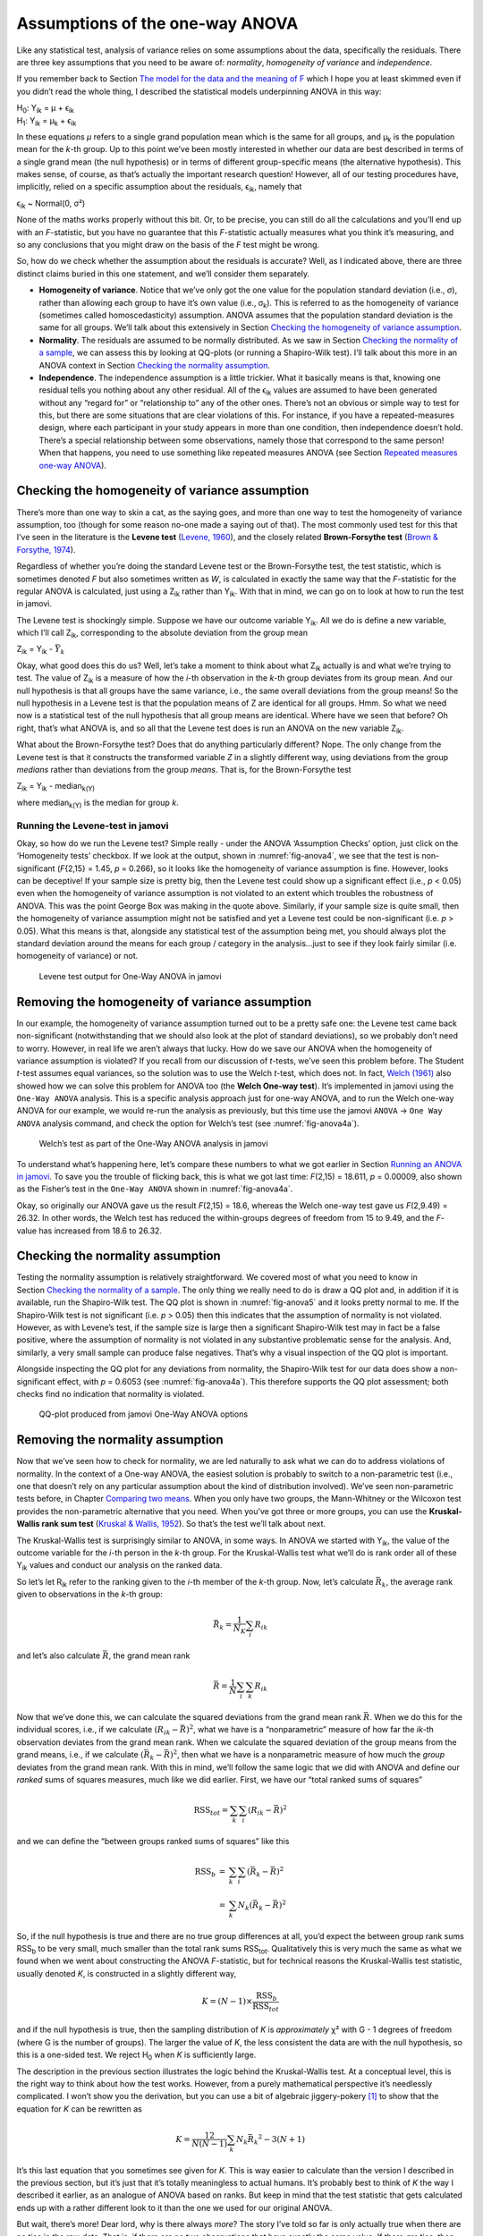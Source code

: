 .. sectionauthor:: `Danielle J. Navarro <https://djnavarro.net/>`_ and `David R. Foxcroft <https://www.davidfoxcroft.com/>`_

Assumptions of the one-way ANOVA
--------------------------------

Like any statistical test, analysis of variance relies on some
assumptions about the data, specifically the residuals. There are three
key assumptions that you need to be aware of: *normality*, *homogeneity
of variance* and *independence*.

If you remember back to Section `The model for the data and the meaning of F
<Ch13_ANOVA_02.html#the-model-for-the-data-and-the-meaning-of-f>`__ which I
hope you at least skimmed even if you didn’t read the whole thing, I described
the statistical models underpinning ANOVA in this way:

| H\ :sub:`0`: Y\ :sub:`ik` = µ           + ϵ\ :sub:`ik`
| H\ :sub:`1`: Y\ :sub:`ik` = µ\ :sub:`k` + ϵ\ :sub:`ik` 

In these equations *µ* refers to a single grand population mean
which is the same for all groups, and µ\ :sub:`k` is the population
mean for the *k*-th group. Up to this point we’ve been mostly
interested in whether our data are best described in terms of a single
grand mean (the null hypothesis) or in terms of different group-specific
means (the alternative hypothesis). This makes sense, of course, as
that’s actually the important research question! However, all of our
testing procedures have, implicitly, relied on a specific assumption
about the residuals, ϵ\ :sub:`ik`, namely that

ϵ\ :sub:`ik` ~ Normal(0, σ²)

None of the maths works properly without this bit. Or, to be precise,
you can still do all the calculations and you’ll end up with an
*F*-statistic, but you have no guarantee that this
*F*-statistic actually measures what you think it’s measuring, and
so any conclusions that you might draw on the basis of the *F*
test might be wrong.

So, how do we check whether the assumption about the residuals is
accurate? Well, as I indicated above, there are three distinct claims
buried in this one statement, and we’ll consider them separately.

-  **Homogeneity of variance**. Notice that we’ve only got the one value for
   the population standard deviation (i.e., *σ*), rather than allowing each
   group to have it’s own value (i.e., σ\ :sub:`k`). This is referred to as the
   homogeneity of variance (sometimes called homoscedasticity) assumption.
   ANOVA assumes that the population standard deviation is the same for all
   groups. We’ll talk about this extensively in Section `Checking the
   homogeneity of variance assumption
   <Ch13_ANOVA_06.html#checking-the-homogeneity-of-variance-assumption>`__.

-  **Normality**. The residuals are assumed to be normally distributed. As we
   saw in Section `Checking the normality of a sample 
   <Ch11_tTest_08.html#checking-the-normality-of-a-sample>`__, we can assess
   this by looking at QQ-plots (or running a Shapiro-Wilk test). I’ll talk
   about this more in an ANOVA context in Section `Checking the normality
   assumption <Ch13_ANOVA_06.html#checking-the-normality-assumption>`__.

-  **Independence**. The independence assumption is a little trickier.
   What it basically means is that, knowing one residual tells you
   nothing about any other residual. All of the ϵ\ :sub:`ik`
   values are assumed to have been generated without any “regard for” or
   “relationship to” any of the other ones. There’s not an obvious or
   simple way to test for this, but there are some situations that are
   clear violations of this. For instance, if you have a repeated-measures
   design, where each participant in your study appears in more than one
   condition, then independence doesn’t hold. There’s a special relationship
   between some observations, namely those that correspond to the same
   person! When that happens, you need to use something like repeated
   measures ANOVA (see Section `Repeated measures one-way ANOVA
   <Ch13_ANOVA_07.html#repeated-measures-one-way-anova>`__).

Checking the homogeneity of variance assumption
~~~~~~~~~~~~~~~~~~~~~~~~~~~~~~~~~~~~~~~~~~~~~~~

.. epigraph:

   | *To make the preliminary test on variances is rather like putting
     to sea in a rowing boat to find out whether conditions are
     sufficiently calm for an ocean liner to leave port!*
     
   -- `George Box (1961) <References.html#box-1961>`__

There’s more than one way to skin a cat, as the saying goes, and more
than one way to test the homogeneity of variance assumption, too (though
for some reason no-one made a saying out of that). The most commonly
used test for this that I’ve seen in the literature is the **Levene
test** (`Levene, 1960 <References.html#levene-1960>`__\ ), and the closely
related **Brown-Forsythe test** (`Brown & Forsythe, 1974
<References.html#brown-1974>`__\ ).

Regardless of whether you’re doing the standard Levene test or the
Brown-Forsythe test, the test statistic, which is sometimes denoted
*F* but also sometimes written as *W*, is calculated in
exactly the same way that the *F*-statistic for the regular ANOVA
is calculated, just using a Z\ :sub:`ik` rather than Y\ :sub:`ik`.
With that in mind, we can go on to look at how to run the test in
jamovi.

The Levene test is shockingly simple. Suppose we have our outcome
variable Y\ :sub:`ik`. All we do is define a new variable, which I’ll
call Z\ :sub:`ik`, corresponding to the absolute deviation from the
group mean

| Z\ :sub:`ik` = Y\ :sub:`ik` - :math:`\bar{Y}_k`

Okay, what good does this do us? Well, let’s take a moment to think
about what Z\ :sub:`ik` actually is and what we’re trying to test. The
value of Z\ :sub:`ik` is a measure of how the *i*-th observation
in the *k*-th group deviates from its group mean. And our null
hypothesis is that all groups have the same variance, i.e., the same
overall deviations from the group means! So the null hypothesis in a
Levene test is that the population means of Z are identical for
all groups. Hmm. So what we need now is a statistical test of the null
hypothesis that all group means are identical. Where have we seen that
before? Oh right, that’s what ANOVA is, and so all that the Levene test
does is run an ANOVA on the new variable Z\ :sub:`ik`.

What about the Brown-Forsythe test? Does that do anything particularly
different? Nope. The only change from the Levene test is that it
constructs the transformed variable *Z* in a slightly different
way, using deviations from the group *medians* rather than deviations
from the group *means*. That is, for the Brown-Forsythe test

| Z\ :sub:`ik` = Y\ :sub:`ik` - median\ :sub:`k(Y)`

where median\ :sub:`k(Y)` is the median for group *k*.

Running the Levene-test in jamovi
#################################

Okay, so how do we run the Levene test? Simple really - under the ANOVA
‘Assumption Checks’ option, just click on the ‘Homogeneity tests’
checkbox. If we look at the output, shown in :numref:`fig-anova4`, we see that
the test is non-significant (*F*\{2,15} = 1.45, *p* = 0.266), so it looks like
the homogeneity of variance assumption is fine. However, looks can be
deceptive! If your sample size is pretty big, then the Levene test could show
up a significant effect (i.e., *p* < 0.05) even when the homogeneity of
variance assumption is not violated to an extent which troubles the
robustness of ANOVA. This was the point George Box was making in the
quote above. Similarly, if your sample size is quite small, then the
homogeneity of variance assumption might not be satisfied and yet a
Levene test could be non-significant (i.e. *p* > 0.05). What this
means is that, alongside any statistical test of the assumption being
met, you should always plot the standard deviation around the means for
each group / category in the analysis...just to see if they look fairly
similar (i.e. homogeneity of variance) or not.

.. ----------------------------------------------------------------------------

.. _fig-anova4:
.. figure:: ../_images/lsj_anova4.*
   :alt: Levene test output for One-Way ANOVA in jamovi

   Levene test output for One-Way ANOVA in jamovi
   
.. ----------------------------------------------------------------------------

Removing the homogeneity of variance assumption
~~~~~~~~~~~~~~~~~~~~~~~~~~~~~~~~~~~~~~~~~~~~~~~

In our example, the homogeneity of variance assumption turned out to be
a pretty safe one: the Levene test came back non-significant
(notwithstanding that we should also look at the plot of standard
deviations), so we probably don’t need to worry. However, in real life
we aren’t always that lucky. How do we save our ANOVA when the
homogeneity of variance assumption is violated? If you recall from our
discussion of *t*-tests, we’ve seen this problem before. The
Student *t*-test assumes equal variances, so the solution was to
use the Welch *t*-test, which does not. In fact, `Welch (1961)
<References.html#welch-1951>`__ also showed how we can solve this
problem for ANOVA too (the **Welch One-way test**). It’s implemented in
jamovi using the ``One-Way ANOVA`` analysis. This is a specific analysis
approach just for one-way ANOVA, and to run the Welch one-way ANOVA for
our example, we would re-run the analysis as previously, but this time
use the jamovi ``ANOVA`` → ``One Way ANOVA`` analysis command, and check the
option for Welch’s test (see :numref:`fig-anova4a`).

.. ----------------------------------------------------------------------------

.. _fig-anova4a:
.. figure:: ../_images/lsj_anova4a.*
   :alt: Welch’s test as part of the One-Way ANOVA analysis in jamovi

   Welch’s test as part of the One-Way ANOVA analysis in jamovi
   
.. ----------------------------------------------------------------------------

To understand what’s happening here, let’s compare these numbers to what we got
earlier in Section `Running an ANOVA in jamovi
<Ch13_ANOVA_03.html#running-an-anova-in-jamovi>`__. To save you the trouble of
flicking back, this is what we got last time:
*F*\(2,15) = 18.611, *p* = 0.00009, also shown as the Fisher’s test in
the ``One-Way ANOVA`` shown in :numref:`fig-anova4a`.

Okay, so originally our ANOVA gave us the result *F*\(2,15) = 18.6,
whereas the Welch one-way test gave us *F*\(2,9.49) = 26.32. In
other words, the Welch test has reduced the within-groups degrees of
freedom from 15 to 9.49, and the *F*-value has
increased from 18.6 to 26.32.

Checking the normality assumption
~~~~~~~~~~~~~~~~~~~~~~~~~~~~~~~~~

Testing the normality assumption is relatively straightforward. We covered most
of what you need to know in Section `Checking the normality of a sample 
<Ch11_tTest_08.html#checking-the-normality-of-a-sample>`__. The only thing we
really need to do is draw a QQ plot and, in addition if it is available, run
the Shapiro-Wilk test. The QQ plot is shown in :numref:`fig-anova5` and it
looks pretty normal to me. If the Shapiro-Wilk test is not significant (i.e.
*p* > 0.05) then this indicates that the assumption of normality is not
violated. However, as with Levene’s test, if the sample size is large then a
significant Shapiro-Wilk test may in fact be a false positive, where the
assumption of normality is not violated in any substantive problematic
sense for the analysis. And, similarly, a very small sample can produce
false negatives. That’s why a visual inspection of the QQ plot is important.

Alongside inspecting the QQ plot for any deviations from normality, the
Shapiro-Wilk test for our data does show a non-significant effect, with
*p* = 0.6053 (see :numref:`fig-anova4a`). This
therefore supports the QQ plot assessment; both checks find no
indication that normality is violated.

.. ----------------------------------------------------------------------------

.. _fig-anova5:
.. figure:: ../_images/lsj_anova5.*
   :alt: QQ-plot produced from jamovi One-Way ANOVA options

   QQ-plot produced from jamovi One-Way ANOVA options
   
.. ----------------------------------------------------------------------------

Removing the normality assumption
~~~~~~~~~~~~~~~~~~~~~~~~~~~~~~~~~

Now that we’ve seen how to check for normality, we are led naturally to ask
what we can do to address violations of normality. In the context of a One-way
ANOVA, the easiest solution is probably to switch to a non-parametric test
(i.e., one that doesn’t rely on any particular assumption about the kind of
distribution involved). We’ve seen non-parametric tests before, in Chapter
`Comparing two means <Ch11_tTest.html#comparing-two-means>`__. When you only
have two groups, the Mann-Whitney or the Wilcoxon test provides the
non-parametric alternative that you need. When you’ve got three or more groups,
you can use the **Kruskal-Wallis rank sum test** (`Kruskal & Wallis, 1952
<References.html#kruskal-1952>`__\ ). So that’s the test we’ll talk about next.

The Kruskal-Wallis test is surprisingly similar to ANOVA, in some ways.
In ANOVA we started with Y\ :sub:`ik`, the value of the outcome
variable for the *i*-th person in the *k*-th group. For
the Kruskal-Wallis test what we’ll do is rank order all of these
Y\ :sub:`ik` values and conduct our analysis on the ranked data.

So let’s let R\ :sub:`ik` refer to the ranking given to the
*i*-th member of the *k*-th group. Now, let’s calculate
:math:`\bar{R}_k`, the average rank given to observations in the
*k*-th group:

.. math:: \bar{R}_k = \frac{1}{N_K} \sum_{i} R_{ik}

and let’s also calculate :math:`\bar{R}`, the grand mean rank

.. math:: \bar{R} = \frac{1}{N} \sum_{i} \sum_{k} R_{ik}

Now that we’ve done this, we can calculate the squared deviations from
the grand mean rank :math:`\bar{R}`. When we do this for the individual
scores, i.e., if we calculate :math:`(R_{ik} - \bar{R})^2`, what we have
is a “nonparametric” measure of how far the *ik*-th observation
deviates from the grand mean rank. When we calculate the squared
deviation of the group means from the grand means, i.e., if we calculate
:math:`(\bar{R}_k  - \bar{R} )^2`, then what we have is a nonparametric
measure of how much the *group* deviates from the grand mean rank. With
this in mind, we’ll follow the same logic that we did with ANOVA and
define our *ranked* sums of squares measures, much like we did earlier.
First, we have our “total ranked sums of squares”

.. math:: \mbox{RSS}_{tot} = \sum_k \sum_i ( R_{ik} - \bar{R} )^2

and we can define the “between groups ranked sums of squares” like this

.. math::

   \begin{array}{rcl}
   \mbox{RSS}_{b} &=& \sum_k \sum_i ( \bar{R}_k  - \bar{R} )^2 \\
                  &=& \sum_k N_k ( \bar{R}_k  - \bar{R} )^2 
   \end{array}

So, if the null hypothesis is true and there are no true group
differences at all, you’d expect the between group rank sums
RSS\ :sub:`b` to be very small, much smaller than the total
rank sums RSS\ :sub:`tot`. Qualitatively this is very much the
same as what we found when we went about constructing the ANOVA
*F*-statistic, but for technical reasons the Kruskal-Wallis test
statistic, usually denoted *K*, is constructed in a slightly
different way,

.. math:: K = (N - 1) \times \frac{\mbox{RSS}_b}{\mbox{RSS}_{tot}}

and if the null hypothesis is true, then the sampling distribution of
*K* is *approximately* χ² with G - 1 degrees of
freedom (where G is the number of groups). The larger the value
of *K*, the less consistent the data are with the null hypothesis,
so this is a one-sided test. We reject H\ :sub:`0` when *K* is
sufficiently large.

The description in the previous section illustrates the logic behind the
Kruskal-Wallis test. At a conceptual level, this is the right way to
think about how the test works. However, from a purely mathematical
perspective it’s needlessly complicated. I won’t show you the
derivation, but you can use a bit of algebraic jiggery-pokery [#]_ to
show that the equation for *K* can be rewritten as

.. math:: K = \frac{12}{N(N-1)} \sum_k N_k {\bar{R}_k}^2 - 3(N+1)

It’s this last equation that you sometimes see given for *K*. This
is way easier to calculate than the version I described in the previous
section, but it’s just that it’s totally meaningless to actual humans.
It’s probably best to think of *K* the way I described it earlier,
as an analogue of ANOVA based on ranks. But keep in mind that the test
statistic that gets calculated ends up with a rather different look to
it than the one we used for our original ANOVA.

But wait, there’s more! Dear lord, why is there always *more*? The story
I’ve told so far is only actually true when there are no ties in the raw
data. That is, if there are no two observations that have exactly the
same value. If there *are* ties, then we have to introduce a correction
factor to these calculations. At this point I’m assuming that even the
most diligent reader has stopped caring (or at least formed the opinion
that the tie-correction factor is something that doesn’t require their
immediate attention). So I’ll very quickly tell you how it’s calculated,
and omit the tedious details about *why* it’s done this way. Suppose we
construct a frequency table for the raw data, and let f\ :sub:`j` be the
number of observations that have the *j*-th unique value. This
might sound a bit abstract, so here’s a concrete example from the
frequency table of ``mood.gain`` from the ``clinicaltrials.csv`` data
set:

=== === === === === === === === === === === === === ===
0.1 0.2 0.3 0.4 0.5 0.6 0.8 0.9 1.1 1.2 1.3 1.4 1.7 1.8
1   1   2   1   1   2   1   1   1   1   2   2   1   1
=== === === === === === === === === === === === === ===

Looking at this table, notice that the third entry in the frequency
table has a value of 2. Since this corresponds to a
``mood.gain`` of 0.3, this table is telling us that two people’s mood
increased by 0.3. More to the point, in the mathematical notation I
introduced above, this is telling us that f\ :sub:`3` = 2. Yay. So, now
that we know this, the tie correction factor (TCF) is:

.. math:: \mbox{TCF} = 1 - \frac{\sum_j {f_j}^3 - f_j}{N^3 - N}

The tie-corrected value of the Kruskal-Wallis statistic is obtained by
dividing the value of *K* by this quantity. It is this
tie-corrected version that jamovi calculates. And at long last, we’re
actually finished with the theory of the Kruskal-Wallis test. I’m sure
you’re all terribly relieved that I’ve cured you of the existential
anxiety that naturally arises when you realise that you *don’t* know how
to calculate the tie-correction factor for the Kruskal-Wallis test.
Right?

How to run the Kruskal-Wallis test in jamovi
############################################

Despite the horror that we’ve gone through in trying to understand what the
Kruskal-Wallis test actually does, it turns out that running the test is pretty
painless, since jamovi has an analysis as part of the ANOVA analysis set called
``Non-Parametric`` - ``One Way ANOVA (Kruskall-Wallis)``. Most of the time
you’ll have data like the ``clinicaltrial`` data set, in which you have your
outcome variable ``mood.gain`` and a grouping variable ``drug``. If so, you can
just go ahead and run the analysis in jamovi. What this gives us is a
Kruskal-Wallis χ² = 12.076, df = 2, *p*-value = 0.00239, as in
:numref:`fig-anova6`.

.. ----------------------------------------------------------------------------

.. _fig-anova6:
.. figure:: ../_images/lsj_anova6.*
   :alt: Kruskal-Wallis One-Way non-parametric ANOVA in jamovi

   Kruskal-Wallis One-Way non-parametric ANOVA in jamovi
   
.. ----------------------------------------------------------------------------

------

.. [#]
   A technical term.
